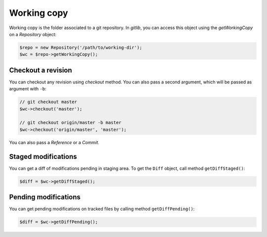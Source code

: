 Working copy
============

Working copy is the folder associated to a git repository. In *gitlib*, you
can access this object using the *getWorkingCopy* on a *Repository* object:

.. code-block:: php

    $repo = new Repository('/path/to/working-dir');
    $wc = $repo->getWorkingCopy();

Checkout a revision
-------------------

You can checkout any revision using *checkout* method. You can also pass a
second argument, which will be passed as argument with ``-b``:

.. code-block:: php

    // git checkout master
    $wc->checkout('master');

    // git checkout origin/master -b master
    $wc->checkout('origin/master', 'master');

You can also pass a *Reference* or a *Commit*.

Staged modifications
--------------------

You can get a diff of modifications pending in staging area. To get the ``Diff`` object,
call method ``getDiffStaged()``:

.. code-block:: php

    $diff = $wc->getDiffStaged();

Pending modifications
---------------------

You can get pending modifications on tracked files by calling method ``getDiffPending()``:

.. code-block:: php

    $diff = $wc->getDiffPending();
